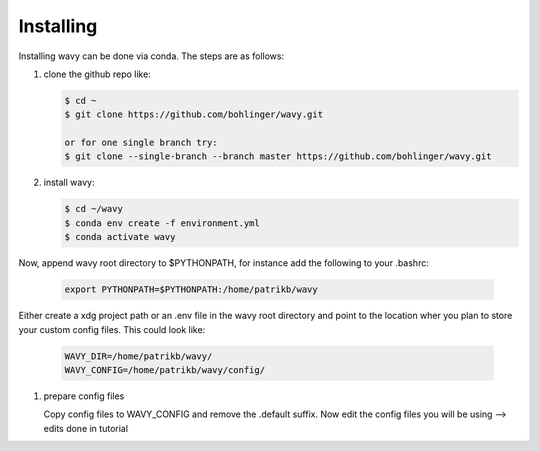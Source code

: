 Installing
==========
Installing wavy can be done via conda. The steps are as follows:

#. clone the github repo like:

   .. code-block:: bash

      $ cd ~
      $ git clone https://github.com/bohlinger/wavy.git

      or for one single branch try:
      $ git clone --single-branch --branch master https://github.com/bohlinger/wavy.git


#. install wavy:

   .. code-block:: bash

      $ cd ~/wavy
      $ conda env create -f environment.yml
      $ conda activate wavy

Now, append wavy root directory to $PYTHONPATH, for instance add the following to your .bashrc:

   .. code-block:: bash

      export PYTHONPATH=$PYTHONPATH:/home/patrikb/wavy

Either create a xdg project path or an .env file in the wavy root directory and point to the location wher you plan to store your custom config files. This could look like:

   .. code-block:: bash

      WAVY_DIR=/home/patrikb/wavy/
      WAVY_CONFIG=/home/patrikb/wavy/config/


#. prepare config files

   Copy config files to WAVY_CONFIG and remove the .default suffix. Now edit the config files you will be using --> edits done in tutorial
